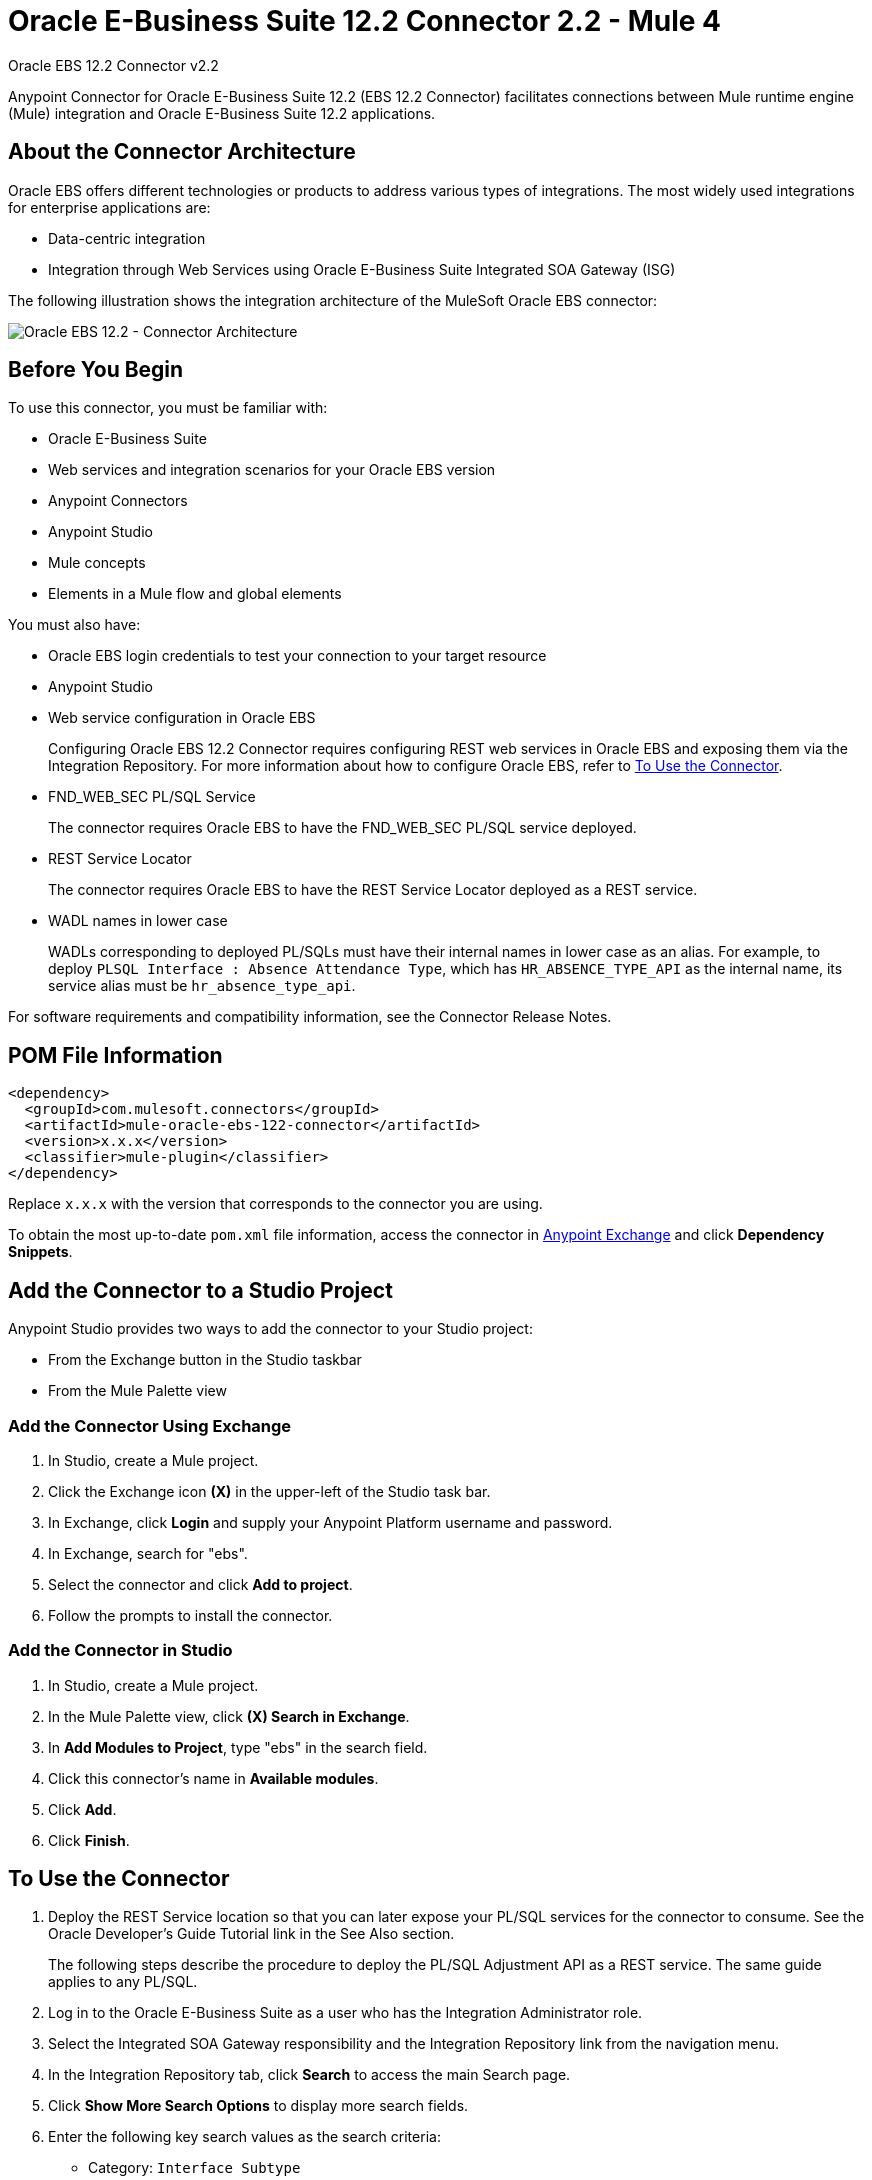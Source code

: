 = Oracle E-Business Suite 12.2 Connector 2.2 - Mule 4



Oracle EBS 12.2 Connector v2.2

Anypoint Connector for Oracle E-Business Suite 12.2 (EBS 12.2 Connector) facilitates connections between Mule runtime engine (Mule) integration and Oracle E-Business Suite 12.2 applications.


== About the Connector Architecture

Oracle EBS offers different technologies or products to address various types of integrations. The most widely used integrations for enterprise applications are:

* Data-centric integration
* Integration through Web Services using Oracle E-Business Suite Integrated SOA Gateway (ISG)

The following illustration shows the integration architecture of the MuleSoft Oracle EBS connector:

image::oracle-ebs122-architecture.png[Oracle EBS 12.2 - Connector Architecture]


== Before You Begin

To use this connector, you must be familiar with:

* Oracle E-Business Suite
* Web services and integration scenarios for your Oracle EBS version
* Anypoint Connectors
* Anypoint Studio
* Mule concepts
* Elements in a Mule flow and global elements

You must also have:

* Oracle EBS login credentials to test your connection to your target resource
* Anypoint Studio
* Web service configuration in Oracle EBS
+
Configuring Oracle EBS 12.2 Connector requires configuring REST web services in Oracle EBS and exposing them via the Integration Repository. For more information about how to configure Oracle EBS, refer to <<to-use-the-connector>>.
* FND_WEB_SEC PL/SQL Service
+
The connector requires Oracle EBS to have the FND_WEB_SEC PL/SQL service deployed.
* REST Service Locator
+
The connector requires Oracle EBS to have the REST Service Locator deployed as a REST service.
* WADL names in lower case
+
WADLs corresponding to deployed PL/SQLs must have their internal names in lower case as an alias. For example, to deploy `PLSQL Interface : Absence Attendance Type`, which has `HR_ABSENCE_TYPE_API` as the internal name, its service alias must be `hr_absence_type_api`.

For software requirements and compatibility information, see the Connector Release Notes.

== POM File Information

[source,xml,linenums]
----
<dependency>
  <groupId>com.mulesoft.connectors</groupId>
  <artifactId>mule-oracle-ebs-122-connector</artifactId>
  <version>x.x.x</version>
  <classifier>mule-plugin</classifier>
</dependency>
----

Replace `x.x.x` with the version that corresponds to the connector you are using.

To obtain the most up-to-date `pom.xml` file information, access the connector in https://www.mulesoft.com/exchange/[Anypoint Exchange] and click *Dependency Snippets*.

== Add the Connector to a Studio Project

Anypoint Studio provides two ways to add the connector to your Studio project:

* From the Exchange button in the Studio taskbar
* From the Mule Palette view

=== Add the Connector Using Exchange

. In Studio, create a Mule project.
. Click the Exchange icon *(X)* in the upper-left of the Studio task bar.
. In Exchange, click *Login* and supply your Anypoint Platform username and password.
. In Exchange, search for "ebs".
. Select the connector and click *Add to project*.
. Follow the prompts to install the connector.

=== Add the Connector in Studio

. In Studio, create a Mule project.
. In the Mule Palette view, click *(X) Search in Exchange*.
. In *Add Modules to Project*, type "ebs" in the search field.
. Click this connector's name in *Available modules*.
. Click *Add*.
. Click *Finish*.

[[to-use-the-connector]]
== To Use the Connector

. Deploy the REST Service location so that you can later expose your PL/SQL services for the connector to consume. See the Oracle Developer's Guide Tutorial link in the See Also section.
+
The following steps describe the procedure to deploy the PL/SQL Adjustment API as a REST service. The same guide applies to any PL/SQL.
+
. Log in to the Oracle E-Business Suite as a user who has the Integration Administrator role.
. Select the Integrated SOA Gateway responsibility and the Integration Repository link from the navigation menu.
. In the Integration Repository tab, click *Search* to access the main Search page.
. Click *Show More Search Options* to display more search fields.
. Enter the following key search values as the search criteria:
** Category: `Interface Subtype`
** Category Value: `PL/SQL`
** Internal Name: `FA_ADJUSTMENT_PUB`
+
image::oracle-ebs122-deploy-plsql-1.png[Deploy PL/SQL - Search]
+
. Click *Go* to execute the search.
. Click the *Adjustments API* link to see the interface details.
+
image::oracle-ebs122-deploy-plsql-2.png[Deploy PL/SQL - Adjustment API]
+
. Click the REST Service Locator interface name link to open the interface details page.
. In the REST Web Service tab, enter the following information:
+
image::oracle-ebs122-deploy-plsql-3.png[Deploy PL/SQL - Adjustment API Configuration]
+
*Important:* The alias of the deployed Web Service MUST be: +
1) The internal name. +
2) In lowercase. The alias information can be found under the Service Alias label. In this example, it is fa_adjustment_pub.
+
. Click *Deploy* to deploy the service to an Oracle E-Business Suite WebLogic environment.
+
After the REST service successfully deploys, `Deployed` appears in the REST Service Status field along with the View WADL link.
+
. Click the *View WADL* link to view the deployed service WADL description.
+
image::oracle-ebs122-deploy-plsql-4.png[Deploy PL/SQL - Adjustment API Deployed]


== To Configure in Studio

. Drag a connector operation to the Anypoint Studio canvas.
. Configure the Global element for the connector.
+
image::oracle-ebs122-config-studio11.png[config connector]
+
[%header,cols="30s,70a"]
|===
|Field|Description
|Host |Host of the Oracle EBS instance
|Port |Port of the Oracle EBS Web Services
|SSL enabled |If checked, the connector makes Web Services calls using HTTPS instead of HTTP
|Username |Username to log in to Oracle EBS Web Services
|Password |Password for the username
|Rest Service Locator alias |Name assigned to the Web Service with the internal name `oracle.apps.fnd.rep.ws.service.EbsRestLocator` when deployed
|FND Web Sec alias |Name assigned to the PL/SQL Web Service with the internal name `FND_WEB_SEC` when deployed
|Responsibility name |Oracle EBS responsibility name that is needed to execute the operation. This field accepts `responsibility_key`.
|Responsibility application name |Application short name that is needed to execute the operation
|Security group name |(Optional) Security group key of the Oracle EBS instance (`STANDARD` by default)
|NLS language |(Optional) NLS language of the Oracle EBS instance (`AMERICAN` by default)
|Org. ID |(Optional) Organization ID of the Oracle EBS instance
|===

[log-requests-responses]]
== Log Requests and Responses

To log requests and responses when using the connector, configure a logger by adding this line to the `Loggers` element of the `log4j2.xml` configuration file for the Mule app:

[source,xml,linenums]
----
<AsyncLogger name="name="org.mule.service.http.impl.service.HttpMessageLogger" level="DEBUG"/>
----

The following example shows the `Loggers` element with the `AsyncLogger` line added:

[source,xml,linenums]
----
<?xml version="1.0" encoding="UTF-8"?>
<Configuration status="WARN">
	<Appenders>
	    <Console name="Console" target="SYSTEM_OUT">
	    	<PatternLayout pattern="%d{HH:mm:ss.SSS} [%t] %-5level %logger{36} - %msg%n"/>
		</Console>
	</Appenders>
	<Loggers>
		<AsyncLogger name="org.mule.service.http.impl.service.HttpMessageLogger" level="DEBUG" additivity="false">
			<appender-ref ref="Console" level="debug"/>
		</AsyncLogger>
	</Loggers>
</Configuration>
----

You can view the app log in the following ways:

* If you’re running the app from the Anypoint Platform, the output is visible in the Anypoint Studio console window.
* If you’re running the app using Mule from the command line:
** The app log is visible in your OS console.
** Unless the log file path was customized in the app’s log file (`log4j2.xml`), you can also view the app log in this default location:

`MULE_HOME/logs/<app-name>.log`

For more information about the app log, see xref:mule-runtime::logging-in-mule.adoc[Configuring Logging].

== Use Case: Create an Oracle EBS 12.2 Global Element

Follow the steps below to create an Oracle EBS 12.2 global element for Web Services and PL/SQL invocation:

image::oracle-ebs122-flow.png[flow example]

. Create a new Mule Project in Studio and select an HTTP Listener as a source in the new flow.
. Add a new HTTP Listener global element configuration.
.. Specify the *Host* and *Port* parameters with the following values:
+
[%header,cols="30s,70a"]
|===
|Parameter |Value
|Host |0.0.0.0
|Port |8081
|===
+
.. Click *Save*.
. Assign the new  global configuration to your HTTP Listener.
. Specify the HTTP Listener path as the `/start` value.
. Drag a *Transform Message* element and add it the following code:
+
[source,dataweave,linenums]
----
%dw 2.0
output application/xml
ns ns0 http://xmlns.oracle.com/apps/per/rest/hr_location_api/create_location/
---
{
  ns0#InputParameters: {
    ns0#P_VALIDATE: 0,
    ns0#P_EFFECTIVE_DATE: now,
    ns0#P_LOCATION_CODE: "HR- MuleSoft Office",
    ns0#P_DESCRIPTION: "Description Office"
  }
}
----
+
. Drag a new Oracle E-Business Suite 12.2 component into the flow.
. In the *General* tab, configure the Oracle E-Business Suite 12.2 connector global element with its environment values.
. In the properties editor of Oracle E-Business Suite 12.2 connector, set *PL/SQL* to `hr_location_api` and *Operation* to `CREATE_LOCATION`:
+
image::oracle-ebs122-operation1.png[Oracle Create Location]
+
. Copy the following content under the *Message > Body* section:
+
----
#[payload]
----
+
. Save and run the project as a Mule application.
. Navigate to `+http://127.0.0.1:8081/start+` to test the application.


== Use Case: XML

[source,xml,linenums]
----
<?xml version="1.0" encoding="UTF-8"?>

<mule xmlns:oracle-ebs122="http://www.mulesoft.org/schema/mule/oracle-ebs122"
xmlns:ee="http://www.mulesoft.org/schema/mule/ee/core"
xmlns:http="http://www.mulesoft.org/schema/mule/http"
xmlns="http://www.mulesoft.org/schema/mule/core"
xmlns:doc="http://www.mulesoft.org/schema/mule/documentation"
xmlns:xsi="http://www.w3.org/2001/XMLSchema-instance"
xsi:schemaLocation="http://www.mulesoft.org/schema/mule/core
http://www.mulesoft.org/schema/mule/core/current/mule.xsd
http://www.mulesoft.org/schema/mule/http
http://www.mulesoft.org/schema/mule/http/current/mule-http.xsd
http://www.mulesoft.org/schema/mule/ee/core
http://www.mulesoft.org/schema/mule/ee/core/current/mule-ee.xsd
http://www.mulesoft.org/schema/mule/oracle-ebs122
http://www.mulesoft.org/schema/mule/oracle-ebs122/current/mule-oracle-ebs122.xsd">
		<configuration-properties file="mule-app.properties"/>

	<http:listener-config name="HTTP_Listener_config" doc:name="HTTP Listener config" basePath="/" >
		<http:listener-connection host="0.0.0.0" port="8081" />
	</http:listener-config>
	<oracle-ebs122:config name="Oracle_ebs122_Config" doc:name="Oracle-ebs122 Config" >
		<oracle-ebs122:plsql-connection host="${config.host}"
		port="${config.port}" username="${config.username}"
		password="${config.password}"
		restServiceLocatorAlias="${config.restServiceLocatorAlias}"
		fndWebSecAlias="${config.fndWebSecAlias}"
		responsibility="${config.responsibility}"
		respApplication="${config.respApplication}"
		securityGroup="${config.securityGroup}"
		nlsLanguage="${config.nlsLanguage}"
		orgId="${config.orgId}"/>
	</oracle-ebs122:config>
	<flow name="oracle-ebs122Flow">
		<http:listener doc:name="Listener" config-ref="HTTP_Listener_config"
		path=“/start”/>
		<ee:transform doc:name="Transform Message" >
			<ee:message >
				<ee:set-payload ><![CDATA[%dw 2.0
output application/xml
ns ns0 http://xmlns.oracle.com/apps/per/rest/hr_location_api/create_location/
---
{
	ns0#InputParameters: {
		ns0#P_VALIDATE: 0,
		ns0#P_EFFECTIVE_DATE: now,
		ns0#P_LOCATION_CODE: "HR- MuleSoft BA",
		ns0#P_DESCRIPTION: "Buenos Aires Office"
	}
}]]></ee:set-payload>
			</ee:message>
			<ee:variables >
				<ee:set-variable variableName="payload" ><![CDATA[%dw 2.0
output application/xml
ns ns0 http://xmlns.oracle.com/apps/per/rest/hr_location_api/create_location/
---
{
	    ns0#InputParameters: {
        ns0#P_VALIDATE: 0,
        ns0#P_EFFECTIVE_DATE: now,
        ns0#P_LOCATION_CODE: 'LocCode001’,
        ns0#P_DESCRIPTION: 'Location 001’
    }
}]]></ee:set-variable>
			</ee:variables>
		</ee:transform>
		<oracle-ebs122:invoke-pl-sql-rest-service
		doc:name="Invoke PL/SQL REST Service"
		config-ref="Oracle_ebs122_Config"
		operation="CREATE_LOCATION" plSql="hr_location_api">
			<oracle-ebs122:input ><![CDATA[#[payload]]]></oracle-ebs122:input>
		</oracle-ebs122:invoke-pl-sql-rest-service>
	</flow>
</mule>
----

== See Also

* xref:release-notes::connector/oracle-ebs-122-connector-release-notes-mule-4.adoc[Oracle EBS 12.2 Connector Release Notes] +
* https://www.mulesoft.com/exchange/com.mulesoft.connectors/mule-oracle-ebs-122-connector/[Oracle EBS 12.2 Connector]
* Oracle's Developer's Guide tutorial in the https://docs.oracle.com/cd/E26401_01/doc.122/e20927/T511473T634173.htm[Deploying a REST Service] section
* http://docs.oracle.com/cd/E26401_01/index.htm[Oracle E-Business Suite Documentation Web Library]
* https://help.mulesoft.com[MuleSoft Help Center]
